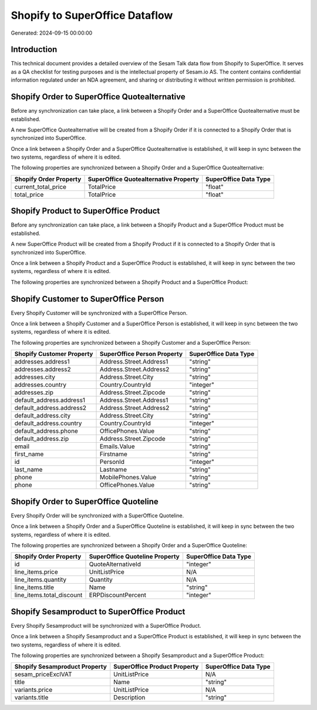 ===============================
Shopify to SuperOffice Dataflow
===============================

Generated: 2024-09-15 00:00:00

Introduction
------------

This technical document provides a detailed overview of the Sesam Talk data flow from Shopify to SuperOffice. It serves as a QA checklist for testing purposes and is the intellectual property of Sesam.io AS. The content contains confidential information regulated under an NDA agreement, and sharing or distributing it without written permission is prohibited.

Shopify Order to SuperOffice Quotealternative
---------------------------------------------
Before any synchronization can take place, a link between a Shopify Order and a SuperOffice Quotealternative must be established.

A new SuperOffice Quotealternative will be created from a Shopify Order if it is connected to a Shopify Order that is synchronized into SuperOffice.

Once a link between a Shopify Order and a SuperOffice Quotealternative is established, it will keep in sync between the two systems, regardless of where it is edited.

The following properties are synchronized between a Shopify Order and a SuperOffice Quotealternative:

.. list-table::
   :header-rows: 1

   * - Shopify Order Property
     - SuperOffice Quotealternative Property
     - SuperOffice Data Type
   * - current_total_price
     - TotalPrice
     - "float"
   * - total_price
     - TotalPrice
     - "float"


Shopify Product to SuperOffice Product
--------------------------------------
Before any synchronization can take place, a link between a Shopify Product and a SuperOffice Product must be established.

A new SuperOffice Product will be created from a Shopify Product if it is connected to a Shopify Order that is synchronized into SuperOffice.

Once a link between a Shopify Product and a SuperOffice Product is established, it will keep in sync between the two systems, regardless of where it is edited.

The following properties are synchronized between a Shopify Product and a SuperOffice Product:

.. list-table::
   :header-rows: 1

   * - Shopify Product Property
     - SuperOffice Product Property
     - SuperOffice Data Type


Shopify Customer to SuperOffice Person
--------------------------------------
Every Shopify Customer will be synchronized with a SuperOffice Person.

Once a link between a Shopify Customer and a SuperOffice Person is established, it will keep in sync between the two systems, regardless of where it is edited.

The following properties are synchronized between a Shopify Customer and a SuperOffice Person:

.. list-table::
   :header-rows: 1

   * - Shopify Customer Property
     - SuperOffice Person Property
     - SuperOffice Data Type
   * - addresses.address1
     - Address.Street.Address1
     - "string"
   * - addresses.address2
     - Address.Street.Address2
     - "string"
   * - addresses.city
     - Address.Street.City
     - "string"
   * - addresses.country
     - Country.CountryId
     - "integer"
   * - addresses.zip
     - Address.Street.Zipcode
     - "string"
   * - default_address.address1
     - Address.Street.Address1
     - "string"
   * - default_address.address2
     - Address.Street.Address2
     - "string"
   * - default_address.city
     - Address.Street.City
     - "string"
   * - default_address.country
     - Country.CountryId
     - "integer"
   * - default_address.phone
     - OfficePhones.Value
     - "string"
   * - default_address.zip
     - Address.Street.Zipcode
     - "string"
   * - email
     - Emails.Value
     - "string"
   * - first_name
     - Firstname
     - "string"
   * - id
     - PersonId
     - "integer"
   * - last_name
     - Lastname
     - "string"
   * - phone
     - MobilePhones.Value
     - "string"
   * - phone
     - OfficePhones.Value
     - "string"


Shopify Order to SuperOffice Quoteline
--------------------------------------
Every Shopify Order will be synchronized with a SuperOffice Quoteline.

Once a link between a Shopify Order and a SuperOffice Quoteline is established, it will keep in sync between the two systems, regardless of where it is edited.

The following properties are synchronized between a Shopify Order and a SuperOffice Quoteline:

.. list-table::
   :header-rows: 1

   * - Shopify Order Property
     - SuperOffice Quoteline Property
     - SuperOffice Data Type
   * - id
     - QuoteAlternativeId
     - "integer"
   * - line_items.price
     - UnitListPrice
     - N/A
   * - line_items.quantity
     - Quantity
     - N/A
   * - line_items.title
     - Name
     - "string"
   * - line_items.total_discount
     - ERPDiscountPercent
     - "integer"


Shopify Sesamproduct to SuperOffice Product
-------------------------------------------
Every Shopify Sesamproduct will be synchronized with a SuperOffice Product.

Once a link between a Shopify Sesamproduct and a SuperOffice Product is established, it will keep in sync between the two systems, regardless of where it is edited.

The following properties are synchronized between a Shopify Sesamproduct and a SuperOffice Product:

.. list-table::
   :header-rows: 1

   * - Shopify Sesamproduct Property
     - SuperOffice Product Property
     - SuperOffice Data Type
   * - sesam_priceExclVAT
     - UnitListPrice
     - N/A
   * - title
     - Name
     - "string"
   * - variants.price
     - UnitListPrice
     - N/A
   * - variants.title
     - Description
     - "string"

